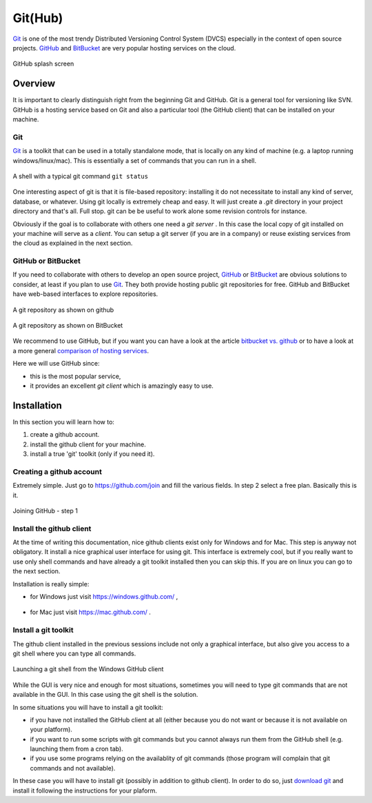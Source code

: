 Git(Hub)
========

Git_ is one of the most trendy Distributed Versioning Control System (DVCS)
especially in the context of open source projects. GitHub_ and BitBucket_
are very popular hosting services on the cloud.

.. figure:: media/github-splash.jpg
    :align: Center

    GitHub splash screen

Overview
--------

It is important to clearly distinguish right from the beginning Git and GitHub.
Git is a general tool for versioning like SVN. GitHub is a hosting service
based on Git and also a particular tool (the GitHub client) that can be
installed on your machine.

Git
^^^

Git_ is a toolkit that can be used in a totally standalone mode, that is
locally on any kind of machine (e.g. a laptop running windows/linux/mac).
This is essentially a set of commands that you can run in a shell.

.. figure:: media/gitshell.jpg
    :align: Center

    A shell with a typical git command ``git status``

One interesting aspect of git is that it is file-based repository:
installing it do not necessitate to install any kind of server, database,
or whatever. Using git locally is extremely cheap and easy. It will just
create a `.git` directory in your project directory and that's all. Full stop.
git can be be useful to work alone some revision controls for instance.

Obviously if the goal is to collaborate with others one need a *git server* .
In this case the local copy of git installed on your machine will serve as
a *client*. You can setup a git server (if you are in a company) or reuse
existing services from the cloud as explained in the next section.

GitHub or BitBucket
^^^^^^^^^^^^^^^^^^^

If you need to collaborate with others to develop an open source project,
GitHub_ or BitBucket_ are obvious solutions to consider, at least if you plan
to use Git_. They both provide hosting public git repositories for free. GitHub and BitBucket have web-based interfaces to explore repositories.

.. figure:: media/github-project.jpg
    :align: Center

    A git repository as shown on github

.. figure:: media/bitbucket-project.jpg
    :align: Center

    A git repository as shown on BitBucket

We recommend to use GitHub, but if you want you can have a look
at the article `bitbucket vs. github`_ or to have a look at a more general
`comparison of hosting services`_.

Here we will use GitHub since:

* this is the most popular service,
* it provides an excellent *git client* which is amazingly easy to use.

Installation
------------
In this section you will learn how to:

#. create a github account.
#. install the github client for your machine.
#. install a true 'git' toolkit (only if you need it).

Creating a github account
^^^^^^^^^^^^^^^^^^^^^^^^^
Extremely simple. Just go to https://github.com/join and fill the various
fields. In step 2 select a free plan. Basically this is it.

.. figure:: media/github-join.jpg
    :align: Center

    Joining GitHub - step 1

Install the github client
^^^^^^^^^^^^^^^^^^^^^^^^^
At the time of writing this documentation, nice github clients exist only for
Windows and for Mac. This step is anyway not obligatory. It install a nice
graphical user interface for using git. This interface is extremely cool,
but if you really want to use only shell commands and have already a git
toolkit installed then you can skip this. If you are on linux you can go to
the next section.

Installation is really simple:

* for Windows just visit https://windows.github.com/ ,

    .. image:: media/github4windows.jpg

* for Mac just visit https://mac.github.com/ .

    .. image:: media/github4mac.jpg

Install a git toolkit
^^^^^^^^^^^^^^^^^^^^^
The github client installed in the previous sessions include not only a
graphical interface, but also give you access to a git shell where you
can type all commands.

.. figure:: media/github2shell.jpg
    :align: Center

    Launching a git shell from the Windows GitHub client

While the GUI is very nice and enough for most situations, sometimes you
will need to type git commands that are not available in the GUI. In this
case using the git shell is the solution.

In some situations you will have to install a git toolkit:

* if you have not installed the GitHub client at all (either because you do
  not want or because it is not available on your platform).
* if you want to run some scripts with git commands but you cannot always
  run them from the GitHub shell (e.g. launching them from a cron tab).
* if you use some programs relying on the availablity of git commands (those
  program will complain that git commands and not available).

In these case you will have to install git (possibly in addition to github
client). In order to do so, just `download git`_ and install
it following the instructions for your plaform.

.. ............................................................................

.. _Git: http://en.wikipedia.org/wiki/Git_%28software%29
.. _GitHub: http://en.wikipedia.org/wiki/GitHub
.. _BitBucket: http://en.wikipedia.org/wiki/BitBucket
.. _`comparison of hosting services` : http://en.wikipedia.org/wiki/Comparison_of_source_code_software_hosting_facilities
.. _`bitbucket vs. github`: http://www.infoworld.com/article/2611771/application-development/bitbucket-vs--github--which-project-host-has-the-most-.html
.. _`download git`: http://git-scm.com/downloads
